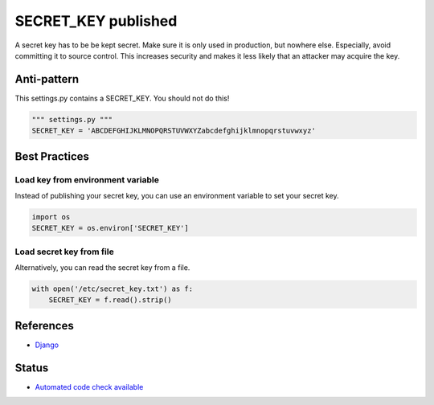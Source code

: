 SECRET_KEY published
====================

A secret key has to be be kept secret. Make sure it is only used in production, but nowhere else. Especially, avoid committing it to source control. This increases security and makes it less likely that an attacker may acquire the key.

Anti-pattern
------------

This settings.py contains a SECRET_KEY. You should not do this!

.. code:: python

    """ settings.py """
    SECRET_KEY = 'ABCDEFGHIJKLMNOPQRSTUVWXYZabcdefghijklmnopqrstuvwxyz'

Best Practices
--------------
Load key from environment variable
..................................

Instead of publishing your secret key, you can use an environment variable to set your secret key.

.. code:: python

    import os
    SECRET_KEY = os.environ['SECRET_KEY']


Load secret key from file
.........................

Alternatively, you can read the secret key from a file.

.. code:: python

    with open('/etc/secret_key.txt') as f:
        SECRET_KEY = f.read().strip()

References
-----------
- `Django <https://docs.djangoproject.com/en/1.7/howto/deployment/checklist/>`_


Status
------

- `Automated code check available <https://www.quantifiedcode.com/app/pattern/3fc074e3040b459fb393d170adf47d33>`_
